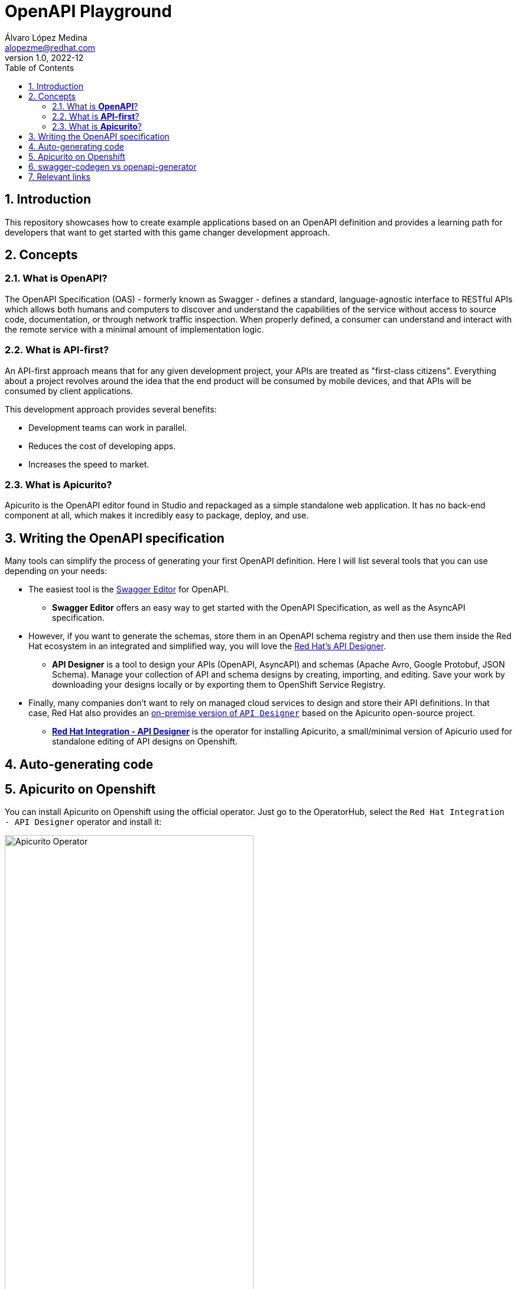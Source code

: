 = OpenAPI Playground
Álvaro López Medina <alopezme@redhat.com>
v1.0, 2022-12
// Metadata
:description: This repository showcases how to create example applications based on an OpenAPI definition.
:keywords: openapi, api-first, playground, red hat
// Create TOC wherever needed
:toc: macro
:sectanchors:
:sectnumlevels: 2
:sectnums: 
:source-highlighter: pygments
:imagesdir: images
:pdf-theme: custom
:pdf-themesdir: {docdir}  
// Start: Enable admonition icons
ifdef::env-github[]
:tip-caption: :bulb:
:note-caption: :information_source:
:important-caption: :heavy_exclamation_mark:
:caution-caption: :fire:
:warning-caption: :warning:
endif::[]
ifndef::env-github[]
:icons: font
endif::[]
// End: Enable admonition icons
// Create the Table of contents here
toc::[]


== Introduction

This repository showcases how to create example applications based on an OpenAPI definition and provides a learning path for developers that want to get started with this game changer development approach.

== Concepts

=== What is *OpenAPI*?

The OpenAPI Specification (OAS) - formerly known as Swagger - defines a standard, language-agnostic interface to RESTful APIs which allows both humans and computers to discover and understand the capabilities of the service without access to source code, documentation, or through network traffic inspection. When properly defined, a consumer can understand and interact with the remote service with a minimal amount of implementation logic.

=== What is *API-first*?

An API-first approach means that for any given development project, your APIs are treated as "first-class citizens". Everything about a project revolves around the idea that the end product will be consumed by mobile devices, and that APIs will be consumed by client applications.

This development approach provides several benefits:

* Development teams can work in parallel.
* Reduces the cost of developing apps.
* Increases the speed to market.

=== What is *Apicurito*?

Apicurito is the OpenAPI editor found in Studio and repackaged as a simple standalone web application. It has no back-end component at all, which makes it incredibly easy to package, deploy, and use.


== Writing the OpenAPI specification

Many tools can simplify the process of generating your first OpenAPI definition. Here I will list several tools that you can use depending on your needs:

* The easiest tool is the https://editor-next.swagger.io/[Swagger Editor] for OpenAPI.
** *Swagger Editor* offers an easy way to get started with the OpenAPI Specification, as well as the AsyncAPI specification.
* However, if you want to generate the schemas, store them in an OpenAPI schema registry and then use them inside the Red Hat ecosystem in an integrated and simplified way, you will love the https://console.redhat.com/application-services/api-designer/[Red Hat's API Designer].
** *API Designer* is a tool to design your APIs (OpenAPI, AsyncAPI) and schemas (Apache Avro, Google Protobuf, JSON Schema). Manage your collection of API and schema designs by creating, importing, and editing. Save your work by downloading your designs locally or by exporting them to OpenShift Service Registry.
* Finally, many companies don't want to rely on managed cloud services to design and store their API definitions. In that case, Red Hat also provides an https://github.com/Apicurio/apicurio-operators/tree/master/apicurito[on-premise version of `API Designer`] based on the Apicurito open-source project.
** https://access.redhat.com/documentation/en-us/red_hat_openshift_api_designer/1[*Red Hat Integration - API Designer*] is the operator for installing Apicurito, a small/minimal version of Apicurio used for standalone editing of API designs on Openshift.


== Auto-generating code



== Apicurito on Openshift

You can install Apicurito on Openshift using the official operator. Just go to the OperatorHub, select the `Red Hat Integration - API Designer` operator and install it:

.Apicurito Operator
image::ocp-apicurito-operator.png["Apicurito Operator",width=70%]

Then, create an Apicurito CR to deploy Apicurito:

[source, yaml]
----
kind: Apicurito
apiVersion: apicur.io/v1
metadata:
  name: apicurito-service
spec:
  size: 2
----

After a few seconds, you will be able to access Apicurito using the following Route:

[source, bash]
----
oc get route apicurito-service-ui
----



== swagger-codegen vs openapi-generator

The OpenAPI ecosystem has been quite messy as two organizations are working on this topic: Swagger and OpenAPI. `Swagger Codegen` is driven by SmartBear while OpenAPI Generator is driven by the community. 

Also, comparing them on OpenHub, you can compare the activity in both projects: 

* https://www.openhub.net/p/openapi-generator[OpenAPI Generator].
* https://www.openhub.net/p/swagger-codegen[Swagger Codegen].

As of today, OpenAPI has doubled the contributors and almost doubled the commits. Considering that `OpenAPI Generator` began as a fork of `Swagger Codegen`, it is clear that the best alternative today (January 2023) is to use the *OpenAPI Generator*. That's why this project is focused on this tool.


* Source: https://news.ycombinator.com/item?id=19947817[Message from William Cheng], core team and founding member of OpenAPI Generator.
* Source: https://openapi-generator.tech/docs/faq/#what-is-the-difference-between-swagger-codegen-and-openapi-generator[What is the difference between Swagger Codegen and OpenAPI Generator?].

== Relevant links
